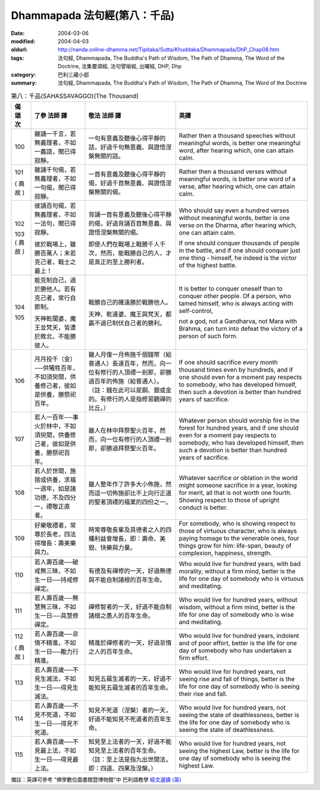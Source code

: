 Dhammapada 法句經(第八：千品)
=============================

:date: 2004-03-06
:modified: 2004-04-03
:oldurl: http://nanda.online-dhamma.net/Tipitaka/Sutta/Khuddaka/Dhammapada/DhP_Chap08.htm
:tags: 法句經, Dhammapada, The Buddha's Path of Wisdom, The Path of Dhamma, The Word of the Doctrine, 法集要頌經, 法句譬喻經, 出曜經, DHP, Dhp
:category: 巴利三藏小部
:summary: 法句經, Dhammapada, The Buddha's Path of Wisdom, The Path of Dhamma, The Word of the Doctrine


.. list-table:: 第八：千品(SAHASSAVAGGO)(The Thousand)
   :header-rows: 1
   :class: contrast-reading-table

   * - 偈
       頌
       次

     - 了參  法師 譯

     - 敬法  法師 譯

     - 英譯

   * - 100

     - 雖誦一千言，若無義理者，不如一義語，聞已得寂靜。

     - 一句有意義及聽後心得平靜的話，好過千句無意義、與證悟涅槃無關的話。

     - Rather then a thousand speeches without meaningful words,
       is better one meaningful word, after hearing which, one can attain calm.

   * - 101

       (
       典故
       )

     - 雖誦千句偈，若無義理者，不如一句偈，聞已得寂靜。

     - 一首有意義及聽後心得平靜的偈，好過千首無意義、與證悟涅槃無關的偈。

     - Rather then a thousand verses without meaningful words,
       is better one word of a verse, after hearing which, one can attain calm.

   * - 102

       103
       (
       典故
       )

     - 彼誦百句偈，若無義理者，不如一法句，聞已得寂靜。

       彼於戰場上，雖勝百萬人；未若克己者，戰士之最上！

     - 背誦一首有意義及聽後心得平靜的偈，好過背誦百首無意義、與證悟涅槃無關的偈。

       即使人們在戰場上戰勝千人千次，然而，能戰勝自己的人，才是真正的至上勝利者。

     - Who should say even a hundred verses without meaningful words,
       better is one verse on the Dharma, after hearing which, one can attain calm.

       If one should conquer thousands of people in the battle,
       and if one should conquer just one thing - himself, he indeed is the victor of the highest battle.

   * - 104

       105

     - 能克制自己，過於勝他人。若有克己者，常行自節制。

       天神乾闥婆，魔王並梵天，皆遭於敗北，不能勝彼人。

     - 戰勝自己的確遠勝於戰勝他人。

       天神、乾達婆、魔王與梵天，都贏不過已制伏自己者的勝利。

     - It is better to conquer oneself than to conquer other people.
       Of a person, who tamed himself, who is always acting with self-control,

       not a god, not a Gandharva, not Mara with Brahma,
       can turn into defeat the victory of a person of such form.

   * - 106

     - 月月投千（金）──供犧牲百年，不如須臾間，供養修己者，彼如是供養，勝祭祀百年。

     - 雖人月復一月佈施千個錢幣（給普通人）長達百年，然而，向一位有修行的人頂禮一剎那，卻勝過百年的佈施（給普通人）。（註：錢在此可以是銅、銀或金的。有修行的人是指修習觀禪的比丘。）

     - If one should sacrifice every month thousand times even by hundreds,
       and if one should even for a moment pay respects to somebody, who has developed himself,
       then such a devotion is better than hundred years of sacrifice.

   * - 107

     - 若人一百年──事火於林中，不如須臾間，供養修己者，彼如是供養，勝祭祀百年。

     - 雖人在林中拜祭聖火百年，然而，向一位有修行的人頂禮一剎那，卻勝過拜祭聖火百年。

     - Whatever person should worship fire in the forest for hundred years,
       and if one should even for a moment pay respects to somebody, who has developed himself,
       then such a devotion is better than hundred years of sacrifice.

   * - 108

     - 若人於世間，施捨或供養，求福一週年，如是諸功德，不及四分一，禮敬正直者。

     - 雖人整年作了許多大小佈施，然而這一切佈施卻比不上向行正道的聖者頂禮的福業的四份之一。

     - Whatever sacrifice or oblation in the world
       might someone sacrifice in a year, looking for merit,
       all that is not worth one fourth.
       Showing respect to those of upright conduct is better.

   * - 109

     - 好樂敬禮者，常尊於長老，四法得增長：壽美樂與力。

     - 時常尊敬長輩及具德者之人的四種利益會增長，即：壽命、美貌、快樂與力量。

     - For somebody, who is showing respect to those of virtuous character, who is always paying homage to the venerable ones,
       four things grow for him: life-span, beauty of complexion, happiness, strength.

   * - 110

     - 若人壽百歲──破戒無三昧，不如生一日──持戒修禪定。

     - 有德及有禪修的一天，好過無德與不能自制諸根的百年生命。

     - Who would live for hundred years, with bad morality, without a firm mind,
       better is the life for one day of somebody who is virtuous and meditating.

   * - 111

     - 若人壽百歲──無慧無三昧，不如生一日──具慧修禪定。

     - 禪修智者的一天，好過不能自制諸根之愚人的百年生命。

     - Who would live for hundred years, without wisdom, without a firm mind,
       better is the life for one day of somebody who is wise and meditating.

   * - 112

       (
       典故
       )

     - 若人壽百歲──怠惰不精進，不如生一日──勵力行精進。

     - 精進於禪修者的一天，好過怠惰之人的百年生命。

     - Who would live for hundred years, indolent and of poor effort,
       better is the life for one day of somebody who has undertaken a firm effort.

   * - 113

     - 若人壽百歲──不見生滅法，不如生一日──得見生滅法。

     - 知見五蘊生滅者的一天，好過不能知見五蘊生滅者的百年生命。

     - Who would live for hundred years, not seeing rise and fall of things,
       better is the life for one day of somebody who is seeing their rise and fall.

   * - 114

     - 若人壽百歲──不見不死道，不如生一日──得見不死道。

     - 知見不死道（涅槃）者的一天，好過不能知見不死道者的百年生命。

     - Who would live for hundred years, not seeing the state of deathlessness,
       better is the life for one day of somebody who is seeing the state of deathlessness.

   * - 115

     - 若人壽百歲──不見最上法，不如生一日──得見最上法。

     - 知見至上法者的一天，好過不能知見至上法者的百年生命。（註：至上法是指九出世間法，即：四道、四果及涅槃。）

     - Who would live for hundred years, not seeing the highest Law,
       better is the life for one day of somebody who is seeing the highest Law.

備註：英譯可參考 "佛學數位圖書館暨博物館"中 巴利語教學 `經文選讀 (英) <http://buddhism.lib.ntu.edu.tw/DLMBS/lesson/pali/lesson_pali3.jsp>`_

.. 03.06 '04
